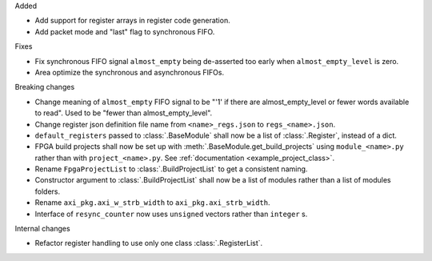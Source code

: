 Added

* Add support for register arrays in register code generation.
* Add packet mode and "last" flag to synchronous FIFO.

Fixes

* Fix synchronous FIFO signal ``almost_empty`` being de-asserted too early when ``almost_empty_level`` is zero.
* Area optimize the synchronous and asynchronous FIFOs.

Breaking changes

* Change meaning of ``almost_empty`` FIFO signal to be "'1' if there are almost_empty_level or fewer words available to read".
  Used to be "fewer than almost_empty_level".
* Change register json definition file name from ``<name>_regs.json`` to ``regs_<name>.json``.
* ``default_registers`` passed to :class:`.BaseModule` shall now be a list of :class:`.Register`,
  instead of a dict.
* FPGA build projects shall now be set up with :meth:`.BaseModule.get_build_projects` using ``module_<name>.py`` rather than with ``project_<name>.py``. See :ref:`documentation <example_project_class>`.
* Rename ``FpgaProjectList`` to :class:`.BuildProjectList` to get a consistent naming.
* Constructor argument to :class:`.BuildProjectList` shall now be a list of modules rather than a list of modules folders.
* Rename ``axi_pkg.axi_w_strb_width`` to ``axi_pkg.axi_strb_width``.
* Interface of ``resync_counter`` now uses ``unsigned`` vectors rather than ``integer`` s.

Internal changes

* Refactor register handling to use only one class :class:`.RegisterList`.

